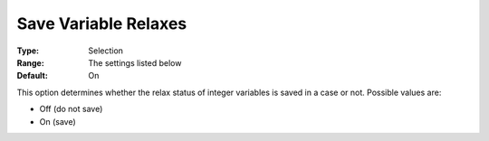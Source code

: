 

.. _Options_Variables_-_Save_Variable_Rela:


Save Variable Relaxes
=====================



:Type:	Selection	
:Range:	The settings listed below	
:Default:	On	



This option determines whether the relax status of integer variables is saved in a case or not. Possible values are:



*	Off (do not save)
*	On (save)



